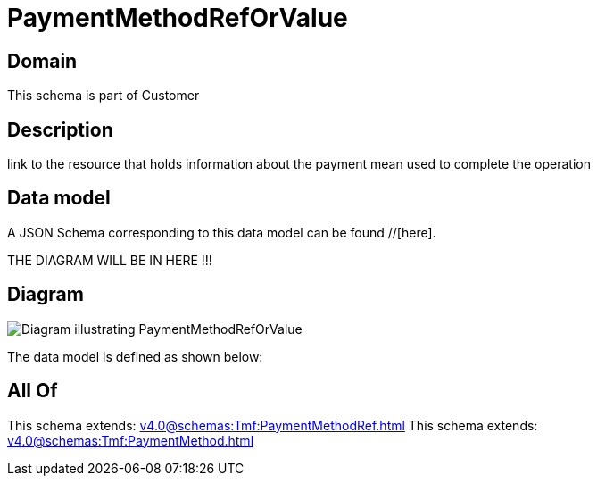 = PaymentMethodRefOrValue

[#domain]
== Domain

This schema is part of Customer

[#description]
== Description
link to the resource that holds information about the payment mean used to complete the operation


[#data_model]
== Data model

A JSON Schema corresponding to this data model can be found //[here].

THE DIAGRAM WILL BE IN HERE !!!

[#diagram]
== Diagram
image::Resource_PaymentMethodRefOrValue.png[Diagram illustrating PaymentMethodRefOrValue]


The data model is defined as shown below:


[#all_of]
== All Of

This schema extends: xref:v4.0@schemas:Tmf:PaymentMethodRef.adoc[]
This schema extends: xref:v4.0@schemas:Tmf:PaymentMethod.adoc[]
